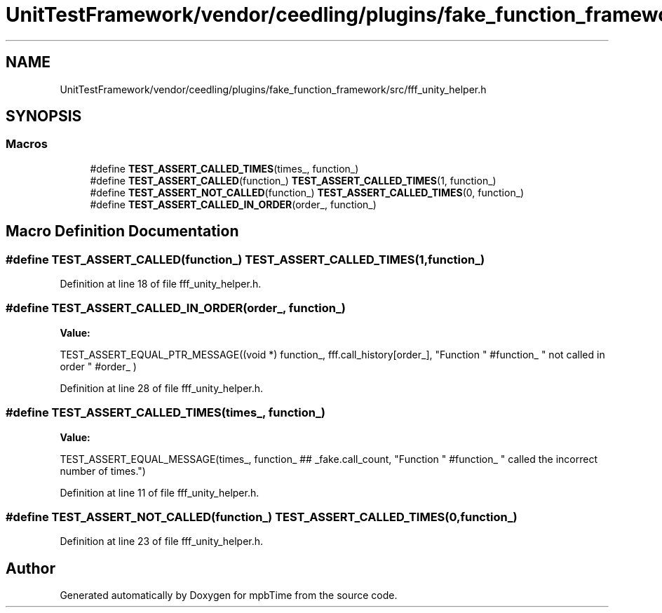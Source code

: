 .TH "UnitTestFramework/vendor/ceedling/plugins/fake_function_framework/src/fff_unity_helper.h" 3 "Thu Nov 18 2021" "mpbTime" \" -*- nroff -*-
.ad l
.nh
.SH NAME
UnitTestFramework/vendor/ceedling/plugins/fake_function_framework/src/fff_unity_helper.h
.SH SYNOPSIS
.br
.PP
.SS "Macros"

.in +1c
.ti -1c
.RI "#define \fBTEST_ASSERT_CALLED_TIMES\fP(times_,  function_)"
.br
.ti -1c
.RI "#define \fBTEST_ASSERT_CALLED\fP(function_)   \fBTEST_ASSERT_CALLED_TIMES\fP(1, function_)"
.br
.ti -1c
.RI "#define \fBTEST_ASSERT_NOT_CALLED\fP(function_)   \fBTEST_ASSERT_CALLED_TIMES\fP(0, function_)"
.br
.ti -1c
.RI "#define \fBTEST_ASSERT_CALLED_IN_ORDER\fP(order_,  function_)"
.br
.in -1c
.SH "Macro Definition Documentation"
.PP 
.SS "#define TEST_ASSERT_CALLED(function_)   \fBTEST_ASSERT_CALLED_TIMES\fP(1, function_)"

.PP
Definition at line 18 of file fff_unity_helper\&.h\&.
.SS "#define TEST_ASSERT_CALLED_IN_ORDER(order_, function_)"
\fBValue:\fP
.PP
.nf
    TEST_ASSERT_EQUAL_PTR_MESSAGE((void *) function_,                       \
        fff\&.call_history[order_],                                           \
        "Function " #function_ " not called in order " #order_ )
.fi
.PP
Definition at line 28 of file fff_unity_helper\&.h\&.
.SS "#define TEST_ASSERT_CALLED_TIMES(times_, function_)"
\fBValue:\fP
.PP
.nf
    TEST_ASSERT_EQUAL_MESSAGE(times_,                                       \
        function_ ## _fake\&.call_count,                                      \
        "Function " #function_ " called the incorrect number of times\&.")
.fi
.PP
Definition at line 11 of file fff_unity_helper\&.h\&.
.SS "#define TEST_ASSERT_NOT_CALLED(function_)   \fBTEST_ASSERT_CALLED_TIMES\fP(0, function_)"

.PP
Definition at line 23 of file fff_unity_helper\&.h\&.
.SH "Author"
.PP 
Generated automatically by Doxygen for mpbTime from the source code\&.
